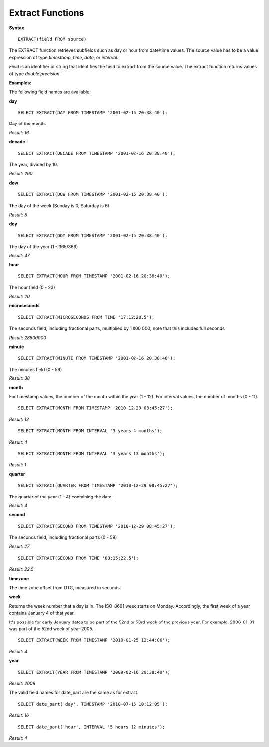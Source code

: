 Extract Functions
=================

**Syntax** ::

	EXTRACT(field FROM source)

The EXTRACT function retrieves subfields such as day or hour from date/time values. The source value has to be a value expression of type *timestamp*, *time*, *date*, or *interval*. 

*Field* is an identifier or string that identifies the field to extract from the source value. The extract function returns values of type *double precision*. 

**Examples:**

The following field names are available:

**day** ::
	
	SELECT EXTRACT(DAY FROM TIMESTAMP '2001-02-16 20:38:40');

Day of the month.

*Result: 16*

**decade** ::
	
	SELECT EXTRACT(DECADE FROM TIMESTAMP '2001-02-16 20:38:40');

The year, divided by 10.

*Result: 200*

**dow** ::
	
	SELECT EXTRACT(DOW FROM TIMESTAMP '2001-02-16 20:38:40');

The day of the week (Sunday is 0, Saturday is 6)

*Result: 5*

**doy** ::

	SELECT EXTRACT(DOY FROM TIMESTAMP '2001-02-16 20:38:40');

The day of the year (1 - 365/366)

*Result: 47*

**hour** ::

	SELECT EXTRACT(HOUR FROM TIMESTAMP '2001-02-16 20:38:40');

The hour field (0 - 23)

*Result: 20*

**microseconds** ::

	SELECT EXTRACT(MICROSECONDS FROM TIME '17:12:28.5');

The seconds field, including fractional parts, multiplied by 1 000 000; note that this includes full seconds

*Result: 28500000*

**minute** ::

	SELECT EXTRACT(MINUTE FROM TIMESTAMP '2001-02-16 20:38:40');

The minutes field (0 - 59)	

*Result: 38*

**month**

For timestamp values, the number of the month within the year (1 - 12). 
For interval values, the number of months (0 - 11). ::

	SELECT EXTRACT(MONTH FROM TIMESTAMP '2010-12-29 08:45:27');

*Result: 12* ::

	SELECT EXTRACT(MONTH FROM INTERVAL '3 years 4 months');

*Result: 4* ::

	SELECT EXTRACT(MONTH FROM INTERVAL '3 years 13 months');

*Result: 1*

**quarter** ::

	SELECT EXTRACT(QUARTER FROM TIMESTAMP '2010-12-29 08:45:27');

The quarter of the year (1 - 4) containing the date.
	
*Result: 4*

**second** ::

	SELECT EXTRACT(SECOND FROM TIMESTAMP '2010-12-29 08:45:27');

The seconds field, including fractional parts (0 - 59)
	
*Result: 27* ::

	SELECT EXTRACT(SECOND FROM TIME '08:15:22.5');

*Result: 22.5*

**timezone**

The time zone offset from UTC, measured in seconds.

**week**

Returns the week number that a day is in. The ISO-8601 week starts on Monday. Accordingly, the first week of a year contains January 4 of that year.

It's possible for early January dates to be part of the 52nd or 53rd week of the previous year. For example, 2006-01-01 was part of the 52nd week of year 2005. ::

	SELECT EXTRACT(WEEK FROM TIMESTAMP '2010-01-25 12:44:06');

*Result: 4*

**year** ::

	SELECT EXTRACT(YEAR FROM TIMESTAMP '2009-02-16 20:38:40');

*Result: 2009*

The valid field names for date_part are the same as for extract. ::

	SELECT date_part('day', TIMESTAMP '2010-07-16 10:12:05');

*Result: 16* ::

	SELECT date_part('hour', INTERVAL '5 hours 12 minutes');

*Result: 4*
